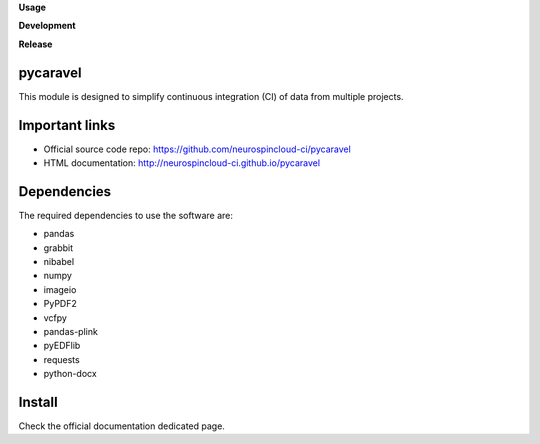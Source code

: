 **Usage**

|PythonVersion|_ |License|_ |PoweredBy|_

**Development**

|Pep8|_ |Doc|_

**Release**

|PyPi|_


.. |PythonVersion| image:: https://img.shields.io/badge/python-3.8%20%7C%203.13-blue
.. _PythonVersion: https://github.com/neurospincloud-ci/pycaravel

.. |Pep8| image:: https://github.com/neurospincloud-ci/pycaravel/actions/workflows/pep8.yml/badge.svg
.. _Pep8: https://github.com/neurospincloud-ci/pycaravel/actions

.. |PyPi| image:: https://badge.fury.io/py/pycaravel.svg
.. _PyPi: https://badge.fury.io/py/pycaravel

.. |Doc| image:: https://github.com/neurospincloud-ci/pycaravel/actions/workflows/documentation.yml/badge.svg
.. _Doc: http://neurospincloud-ci.github.io/pycaravel

.. |License| image:: https://img.shields.io/badge/License-CeCILL--B-blue.svg
.. _License: http://www.cecill.info/licences/Licence_CeCILL-B_V1-en.html

.. |PoweredBy| image:: https://img.shields.io/badge/Powered%20by-CEA%2FNeuroSpin-blue.svg
.. _PoweredBy: https://joliot.cea.fr/drf/joliot/Pages/Entites_de_recherche/NeuroSpin.aspx


pycaravel
=========

This module is designed to simplify continuous integration (CI) of data from
multiple projects.


Important links
===============

- Official source code repo: https://github.com/neurospincloud-ci/pycaravel
- HTML documentation: http://neurospincloud-ci.github.io/pycaravel


Dependencies
============

The required dependencies to use the software are:

* pandas
* grabbit
* nibabel
* numpy
* imageio
* PyPDF2
* vcfpy
* pandas-plink
* pyEDFlib
* requests
* python-docx


Install
=======

Check the official documentation dedicated page.
